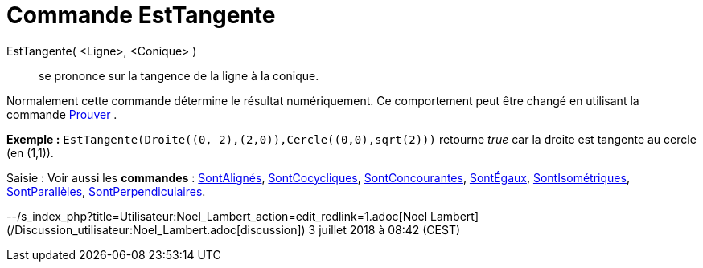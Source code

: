 = Commande EstTangente
:page-en: commands/IsTangent_Command
ifdef::env-github[:imagesdir: /fr/modules/ROOT/assets/images]

EstTangente( <Ligne>, <Conique> )::
  se prononce sur la tangence de la ligne à la conique.

Normalement cette commande détermine le résultat numériquement. Ce comportement peut être changé en utilisant la
commande xref:/commands/Prouver.adoc[Prouver] .

[EXAMPLE]
====

*Exemple :* `++EstTangente(Droite((0, 2),(2,0)),Cercle((0,0),sqrt(2)))++` retourne _true_ car la droite est tangente au
cercle (en (1,1)).

====

[.kcode]#Saisie :# Voir aussi les *commandes* : xref:/commands/SontAlignés.adoc[SontAlignés],
xref:/commands/SontCocycliques.adoc[SontCocycliques], xref:/commands/SontConcourantes.adoc[SontConcourantes],
xref:/commands/SontÉgaux.adoc[SontÉgaux], xref:/commands/SontIsométriques.adoc[SontIsométriques],
xref:/commands/SontParallèles.adoc[SontParallèles], xref:/commands/SontPerpendiculaires.adoc[SontPerpendiculaires].

--/s_index_php?title=Utilisateur:Noel_Lambert_action=edit_redlink=1.adoc[Noel Lambert]
(/Discussion_utilisateur:Noel_Lambert.adoc[discussion]) 3 juillet 2018 à 08:42 (CEST)
